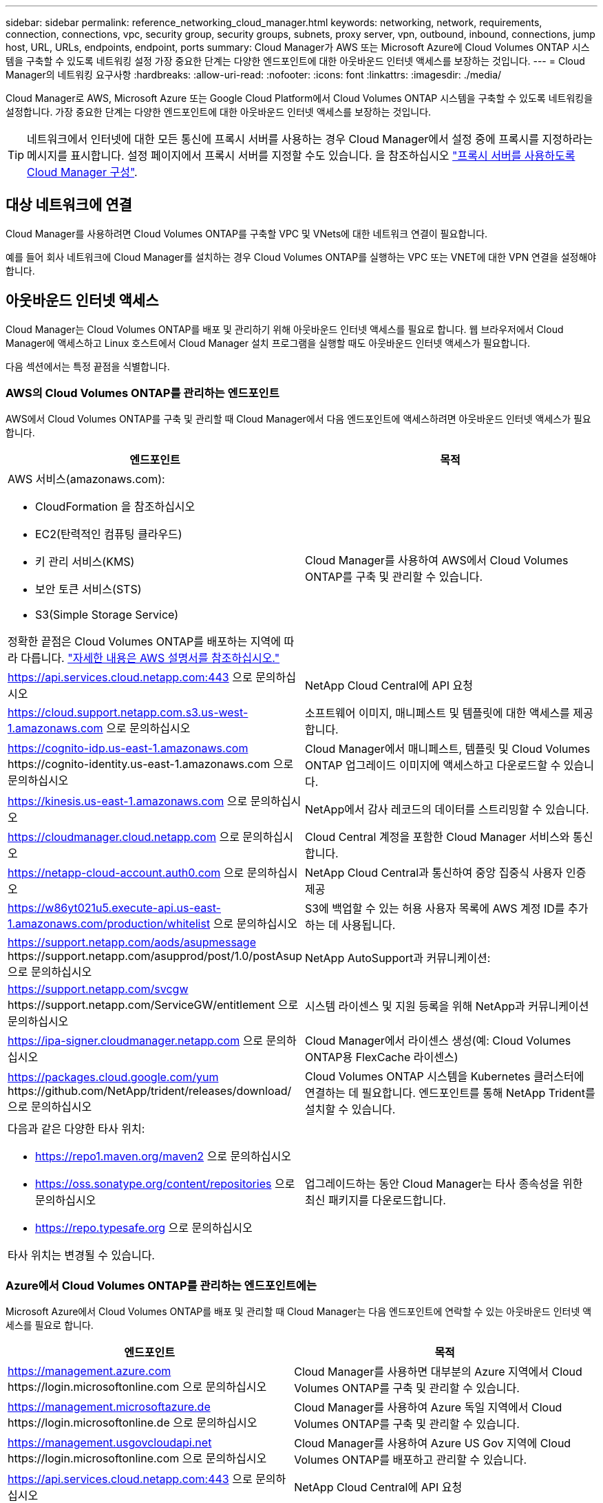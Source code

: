 ---
sidebar: sidebar 
permalink: reference_networking_cloud_manager.html 
keywords: networking, network, requirements, connection, connections, vpc, security group, security groups, subnets, proxy server, vpn, outbound, inbound, connections, jump host, URL, URLs, endpoints, endpoint, ports 
summary: Cloud Manager가 AWS 또는 Microsoft Azure에 Cloud Volumes ONTAP 시스템을 구축할 수 있도록 네트워킹 설정 가장 중요한 단계는 다양한 엔드포인트에 대한 아웃바운드 인터넷 액세스를 보장하는 것입니다. 
---
= Cloud Manager의 네트워킹 요구사항
:hardbreaks:
:allow-uri-read: 
:nofooter: 
:icons: font
:linkattrs: 
:imagesdir: ./media/


[role="lead"]
Cloud Manager로 AWS, Microsoft Azure 또는 Google Cloud Platform에서 Cloud Volumes ONTAP 시스템을 구축할 수 있도록 네트워킹을 설정합니다. 가장 중요한 단계는 다양한 엔드포인트에 대한 아웃바운드 인터넷 액세스를 보장하는 것입니다.


TIP: 네트워크에서 인터넷에 대한 모든 통신에 프록시 서버를 사용하는 경우 Cloud Manager에서 설정 중에 프록시를 지정하라는 메시지를 표시합니다. 설정 페이지에서 프록시 서버를 지정할 수도 있습니다. 을 참조하십시오 link:task_configuring_proxy.html["프록시 서버를 사용하도록 Cloud Manager 구성"].



== 대상 네트워크에 연결

Cloud Manager를 사용하려면 Cloud Volumes ONTAP를 구축할 VPC 및 VNets에 대한 네트워크 연결이 필요합니다.

예를 들어 회사 네트워크에 Cloud Manager를 설치하는 경우 Cloud Volumes ONTAP를 실행하는 VPC 또는 VNET에 대한 VPN 연결을 설정해야 합니다.



== 아웃바운드 인터넷 액세스

Cloud Manager는 Cloud Volumes ONTAP를 배포 및 관리하기 위해 아웃바운드 인터넷 액세스를 필요로 합니다. 웹 브라우저에서 Cloud Manager에 액세스하고 Linux 호스트에서 Cloud Manager 설치 프로그램을 실행할 때도 아웃바운드 인터넷 액세스가 필요합니다.

다음 섹션에서는 특정 끝점을 식별합니다.



=== AWS의 Cloud Volumes ONTAP를 관리하는 엔드포인트

AWS에서 Cloud Volumes ONTAP를 구축 및 관리할 때 Cloud Manager에서 다음 엔드포인트에 액세스하려면 아웃바운드 인터넷 액세스가 필요합니다.

[cols="43,57"]
|===
| 엔드포인트 | 목적 


 a| 
AWS 서비스(amazonaws.com):

* CloudFormation 을 참조하십시오
* EC2(탄력적인 컴퓨팅 클라우드)
* 키 관리 서비스(KMS)
* 보안 토큰 서비스(STS)
* S3(Simple Storage Service)


정확한 끝점은 Cloud Volumes ONTAP를 배포하는 지역에 따라 다릅니다. https://docs.aws.amazon.com/general/latest/gr/rande.html["자세한 내용은 AWS 설명서를 참조하십시오."^]
| Cloud Manager를 사용하여 AWS에서 Cloud Volumes ONTAP를 구축 및 관리할 수 있습니다. 


| https://api.services.cloud.netapp.com:443 으로 문의하십시오 | NetApp Cloud Central에 API 요청 


| https://cloud.support.netapp.com.s3.us-west-1.amazonaws.com 으로 문의하십시오 | 소프트웨어 이미지, 매니페스트 및 템플릿에 대한 액세스를 제공합니다. 


| https://cognito-idp.us-east-1.amazonaws.com \https://cognito-identity.us-east-1.amazonaws.com 으로 문의하십시오 | Cloud Manager에서 매니페스트, 템플릿 및 Cloud Volumes ONTAP 업그레이드 이미지에 액세스하고 다운로드할 수 있습니다. 


| https://kinesis.us-east-1.amazonaws.com 으로 문의하십시오 | NetApp에서 감사 레코드의 데이터를 스트리밍할 수 있습니다. 


| https://cloudmanager.cloud.netapp.com 으로 문의하십시오 | Cloud Central 계정을 포함한 Cloud Manager 서비스와 통신합니다. 


| https://netapp-cloud-account.auth0.com 으로 문의하십시오 | NetApp Cloud Central과 통신하여 중앙 집중식 사용자 인증 제공 


| https://w86yt021u5.execute-api.us-east-1.amazonaws.com/production/whitelist 으로 문의하십시오 | S3에 백업할 수 있는 허용 사용자 목록에 AWS 계정 ID를 추가하는 데 사용됩니다. 


| https://support.netapp.com/aods/asupmessage \https://support.netapp.com/asupprod/post/1.0/postAsup 으로 문의하십시오 | NetApp AutoSupport과 커뮤니케이션: 


| https://support.netapp.com/svcgw \https://support.netapp.com/ServiceGW/entitlement 으로 문의하십시오 | 시스템 라이센스 및 지원 등록을 위해 NetApp과 커뮤니케이션 


| https://ipa-signer.cloudmanager.netapp.com 으로 문의하십시오 | Cloud Manager에서 라이센스 생성(예: Cloud Volumes ONTAP용 FlexCache 라이센스) 


| https://packages.cloud.google.com/yum \https://github.com/NetApp/trident/releases/download/ 으로 문의하십시오 | Cloud Volumes ONTAP 시스템을 Kubernetes 클러스터에 연결하는 데 필요합니다. 엔드포인트를 통해 NetApp Trident를 설치할 수 있습니다. 


 a| 
다음과 같은 다양한 타사 위치:

* https://repo1.maven.org/maven2 으로 문의하십시오
* https://oss.sonatype.org/content/repositories 으로 문의하십시오
* https://repo.typesafe.org 으로 문의하십시오


타사 위치는 변경될 수 있습니다.
| 업그레이드하는 동안 Cloud Manager는 타사 종속성을 위한 최신 패키지를 다운로드합니다. 
|===


=== Azure에서 Cloud Volumes ONTAP를 관리하는 엔드포인트에는

Microsoft Azure에서 Cloud Volumes ONTAP를 배포 및 관리할 때 Cloud Manager는 다음 엔드포인트에 연락할 수 있는 아웃바운드 인터넷 액세스를 필요로 합니다.

[cols="43,57"]
|===
| 엔드포인트 | 목적 


| https://management.azure.com \https://login.microsoftonline.com 으로 문의하십시오 | Cloud Manager를 사용하면 대부분의 Azure 지역에서 Cloud Volumes ONTAP를 구축 및 관리할 수 있습니다. 


| https://management.microsoftazure.de \https://login.microsoftonline.de 으로 문의하십시오 | Cloud Manager를 사용하여 Azure 독일 지역에서 Cloud Volumes ONTAP를 구축 및 관리할 수 있습니다. 


| https://management.usgovcloudapi.net \https://login.microsoftonline.com 으로 문의하십시오 | Cloud Manager를 사용하여 Azure US Gov 지역에 Cloud Volumes ONTAP를 배포하고 관리할 수 있습니다. 


| https://api.services.cloud.netapp.com:443 으로 문의하십시오 | NetApp Cloud Central에 API 요청 


| https://cloud.support.netapp.com.s3.us-west-1.amazonaws.com 으로 문의하십시오 | 소프트웨어 이미지, 매니페스트 및 템플릿에 대한 액세스를 제공합니다. 


| https://cognito-idp.us-east-1.amazonaws.com \https://cognito-identity.us-east-1.amazonaws.com \https://sts.amazonaws.com 를 참조하십시오 | Cloud Manager에서 매니페스트, 템플릿 및 Cloud Volumes ONTAP 업그레이드 이미지에 액세스하고 다운로드할 수 있습니다. 


| https://kinesis.us-east-1.amazonaws.com 으로 문의하십시오 | NetApp에서 감사 레코드의 데이터를 스트리밍할 수 있습니다. 


| https://cloudmanager.cloud.netapp.com 으로 문의하십시오 | Cloud Central 계정을 포함한 Cloud Manager 서비스와 통신합니다. 


| https://netapp-cloud-account.auth0.com 으로 문의하십시오 | NetApp Cloud Central과 통신하여 중앙 집중식 사용자 인증 제공 


| https://mysupport.netapp.com 으로 문의하십시오 | NetApp AutoSupport과 커뮤니케이션: 


| https://support.netapp.com/svcgw \https://support.netapp.com/ServiceGW/entitlement 으로 문의하십시오 | 시스템 라이센스 및 지원 등록을 위해 NetApp과 커뮤니케이션 


| https://ipa-signer.cloudmanager.netapp.com 으로 문의하십시오 | Cloud Manager에서 라이센스 생성(예: Cloud Volumes ONTAP용 FlexCache 라이센스) 


| https://packages.cloud.google.com/yum \https://github.com/NetApp/trident/releases/download/ 으로 문의하십시오 | Cloud Volumes ONTAP 시스템을 Kubernetes 클러스터에 연결하는 데 필요합니다. 엔드포인트를 통해 NetApp Trident를 설치할 수 있습니다. 


 a| 
다음과 같은 다양한 타사 위치:

* https://repo1.maven.org/maven2 으로 문의하십시오
* https://oss.sonatype.org/content/repositories 으로 문의하십시오
* https://repo.typesafe.org 으로 문의하십시오


타사 위치는 변경될 수 있습니다.
| 업그레이드하는 동안 Cloud Manager는 타사 종속성을 위한 최신 패키지를 다운로드합니다. 
|===


=== GCP에서 Cloud Volumes ONTAP를 관리할 엔드포인트에는

GCP에서 Cloud Volumes ONTAP를 구축 및 관리할 때 Cloud Manager는 다음 엔드포인트에 연결할 수 있는 아웃바운드 인터넷 액세스를 필요로 합니다.

[cols="43,57"]
|===
| 엔드포인트 | 목적 


| https://www.googleapis.com 으로 문의하십시오 | Cloud Manager가 GCP에서 Cloud Volumes ONTAP를 구축 및 관리하기 위해 Google API에 연락할 수 있습니다. 


| https://api.services.cloud.netapp.com:443 으로 문의하십시오 | NetApp Cloud Central에 API 요청 


| https://cloud.support.netapp.com.s3.us-west-1.amazonaws.com 으로 문의하십시오 | 소프트웨어 이미지, 매니페스트 및 템플릿에 대한 액세스를 제공합니다. 


| https://cognito-idp.us-east-1.amazonaws.com \https://cognito-identity.us-east-1.amazonaws.com \https://sts.amazonaws.com 를 참조하십시오 | Cloud Manager에서 매니페스트, 템플릿 및 Cloud Volumes ONTAP 업그레이드 이미지에 액세스하고 다운로드할 수 있습니다. 


| https://kinesis.us-east-1.amazonaws.com 으로 문의하십시오 | NetApp에서 감사 레코드의 데이터를 스트리밍할 수 있습니다. 


| https://cloudmanager.cloud.netapp.com 으로 문의하십시오 | Cloud Central 계정을 포함한 Cloud Manager 서비스와 통신합니다. 


| https://netapp-cloud-account.auth0.com 으로 문의하십시오 | NetApp Cloud Central과 통신하여 중앙 집중식 사용자 인증 제공 


| https://mysupport.netapp.com 으로 문의하십시오 | NetApp AutoSupport과 커뮤니케이션: 


| https://support.netapp.com/svcgw \https://support.netapp.com/ServiceGW/entitlement 으로 문의하십시오 | 시스템 라이센스 및 지원 등록을 위해 NetApp과 커뮤니케이션 


| https://ipa-signer.cloudmanager.netapp.com 으로 문의하십시오 | Cloud Manager에서 라이센스 생성(예: Cloud Volumes ONTAP용 FlexCache 라이센스) 


| https://packages.cloud.google.com/yum \https://github.com/NetApp/trident/releases/download/ 으로 문의하십시오 | Cloud Volumes ONTAP 시스템을 Kubernetes 클러스터에 연결하는 데 필요합니다. 엔드포인트를 통해 NetApp Trident를 설치할 수 있습니다. 


 a| 
다음과 같은 다양한 타사 위치:

* https://repo1.maven.org/maven2 으로 문의하십시오
* https://oss.sonatype.org/content/repositories 으로 문의하십시오
* https://repo.typesafe.org 으로 문의하십시오


타사 위치는 변경될 수 있습니다.
| 업그레이드하는 동안 Cloud Manager는 타사 종속성을 위한 최신 패키지를 다운로드합니다. 
|===


=== 웹 브라우저에서 액세스한 끝점입니다

사용자는 웹 브라우저에서 Cloud Manager에 액세스해야 합니다. 웹 브라우저를 실행하는 컴퓨터는 다음 끝점에 연결되어 있어야 합니다.

[cols="43,57"]
|===
| 엔드포인트 | 목적 


| Cloud Manager 호스트  a| 
Cloud Manager 콘솔을 로드하려면 웹 브라우저에서 호스트의 IP 주소를 입력해야 합니다.

클라우드 공급자에 대한 연결에 따라 호스트에 할당된 프라이빗 IP 또는 공용 IP를 사용할 수 있습니다.

* 개인 IP는 VPN이 있고 가상 네트워크에 직접 연결할 수 있는 경우 작동합니다
* 공용 IP는 모든 네트워킹 시나리오에서 작동합니다


어떤 경우든 보안 그룹 규칙이 승인된 IP 또는 서브넷에서의 액세스만 허용하도록 하여 네트워크 액세스를 보호해야 합니다.



| https://auth0.com\https://cdn.auth0.com\https://netapp-cloud-account.auth0.com\https://services.cloud.netapp.com | 웹 브라우저는 NetApp Cloud Central을 통해 중앙 집중식 사용자 인증을 위해 이러한 엔드포인트에 연결됩니다. 


| https://widget.intercom.io 으로 문의하십시오 | 제품 내에서 NetApp 클라우드 전문가와 상담할 수 있는 채팅을 제공합니다. 
|===


=== Linux 호스트에 Cloud Manager를 설치하기 위한 엔드포인트

설치 프로세스 중에 Cloud Manager 설치 관리자가 다음 URL에 액세스해야 합니다.

* http://dev.mysql.com/get/mysql-community-release-el7-5.noarch.rpm 으로 문의하십시오
* https://dl.fedoraproject.org/pub/epel/epel-release-latest-7.noarch.rpm 으로 문의하십시오
* https://s3.amazonaws.com/aws-cli/awscli-bundle.zip 으로 문의하십시오




== 포트 및 보안 그룹

* Cloud Central 또는 마켓플레이스 이미지에서 Cloud Manager를 배포하는 경우 다음을 참조하십시오.
+
** link:reference_security_groups.html#rules-for-cloud-manager["AWS의 Cloud Manager에 대한 보안 그룹 규칙"]
** link:reference_security_groups_azure.html#rules-for-cloud-manager["Azure의 Cloud Manager에 대한 보안 그룹 규칙"]
** link:reference_firewall_rules_gcp.html#rules-for-cloud-manager["GCP의 Cloud Manager에 대한 방화벽 규칙"]


* 기존 Linux 호스트에 Cloud Manager를 설치하는 경우 를 참조하십시오 link:reference_cloud_mgr_reqs.html["Cloud Manager 호스트 요구사항"].

